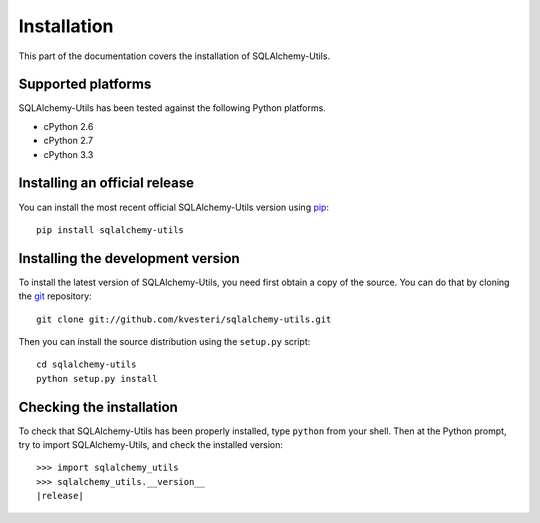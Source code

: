 Installation
============

This part of the documentation covers the installation of SQLAlchemy-Utils.

Supported platforms
-------------------

SQLAlchemy-Utils has been tested against the following Python platforms.

- cPython 2.6
- cPython 2.7
- cPython 3.3


Installing an official release
------------------------------

You can install the most recent official SQLAlchemy-Utils version using
pip_::

    pip install sqlalchemy-utils

.. _pip: http://www.pip-installer.org/

Installing the development version
----------------------------------

To install the latest version of SQLAlchemy-Utils, you need first obtain a
copy of the source. You can do that by cloning the git_ repository::

    git clone git://github.com/kvesteri/sqlalchemy-utils.git

Then you can install the source distribution using the ``setup.py``
script::

    cd sqlalchemy-utils
    python setup.py install

.. _git: http://git-scm.org/

Checking the installation
-------------------------

To check that SQLAlchemy-Utils has been properly installed, type ``python``
from your shell. Then at the Python prompt, try to import SQLAlchemy-Utils,
and check the installed version:

.. parsed-literal::

    >>> import sqlalchemy_utils
    >>> sqlalchemy_utils.__version__
    |release|
